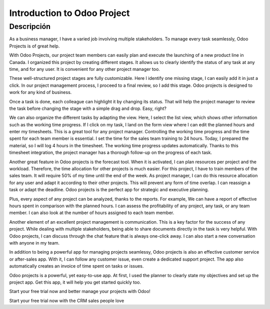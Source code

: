 ============================
Introduction to Odoo Project
============================

.. youtube:: PWKez0gn6Ts
    :align: right
    :width: 700
    :height: 394

Descripción
==========

As a business manager, I have a varied job involving 
multiple stakeholders. To manage every task seamlessly, 
Odoo Projects is of great help. 

With Odoo Projects, our project team members can easily 
plan and execute the launching of a new product line in 
Canada. I organized this project by creating different 
stages. It allows us to clearly identify the status of 
any task at any time, and for any user. It is convenient 
for any other project manager too. 

These well-structured project stages are fully customizable. 
Here I identify one missing stage, I can easily add it 
in just a click. In our project management process, I 
proceed to a final review, so I add this stage. Odoo 
projects is designed to work for any kind of business.  

Once a task is done, each colleague can highlight it by 
changing its status. That will help the project manager 
to review the task before changing the stage with a 
simple drag and drop. Easy, right?

We can also organize the different tasks by adapting the 
view. Here, I select the list view, which shows other 
information such as the working time progress. If I click 
on my task, I land on the form view where I can edit the 
planned hours and enter my timesheets. This is a great 
tool for any project manager. Controlling the working 
time progress and the time spent for each team member is 
essential. I set the time for the sales team training to 
24 hours. Today, I prepared the material, so I will log 4 
hours in the timesheet. The working time progress updates 
automatically. Thanks to this timesheet integration, the 
project manager has a thorough follow-up on the progress 
of each task.

Another great feature in Odoo projects is the forecast 
tool. When it is activated, I can plan resources per 
project and the workload. Therefore, the time allocation 
for other projects is much easier. For this project, I 
have to train members of the sales team. It will require 
50% of my time until the end of the week. As project 
manager, I can do this resource allocation for any user 
and adapt it according to their other projects. This will 
prevent any form of time overlap. I can reassign a task 
or adapt the deadline. Odoo projects is the perfect app 
for strategic and executive planning. 

Plus, every aspect of any project can be analyzed, thanks 
to the reports. For example, We can have a report of 
effective hours spent in comparison with the planned 
hours. I can assess the profitability of any project, 
any task, or any team member. I can also look at the 
number of hours assigned to each team member. 

Another element of an excellent project management is 
communication. This is a key factor for the success of 
any project. While dealing with multiple stakeholders, 
being able to share documents directly in the task is 
very helpful. With Odoo projects, I can discuss through 
the chat feature that is always one-click away. I can 
also start a new conversation with anyone in my team.

In addition to being a powerful app for managing projects 
seamlessy, Odoo projects is also an effective customer
service or after-sales app. With it, I can follow any 
customer issue, even create a dedicated support project. 
The app also automatically creates an invoice of time 
spent on tasks or issues.

Odoo projects is a powerful, yet easy-to-use app. At 
first, I used the planner to clearly state my objectives 
and set up the project app. Get this app, it will help 
you get started quickly too.

Start your free trial now and better manage your 
projects with Odoo! 

Start your free trial now with the CRM sales people love